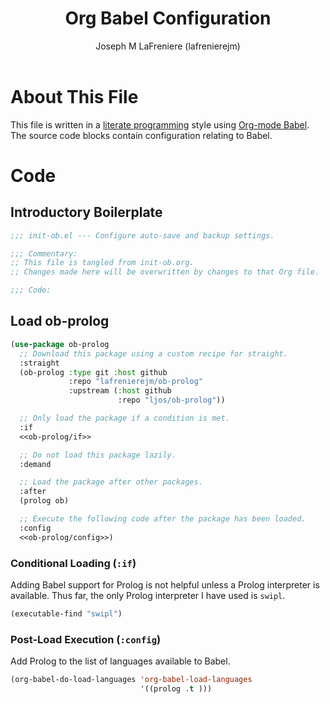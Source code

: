 #+TITLE: Org Babel Configuration
#+AUTHOR: Joseph M LaFreniere (lafrenierejm)
#+EMAIL: joseph@lafreniere.xyz

* License							   :noexport:
  All code sections in this file are licensed under [[https://gitlab.com/lafrenierejm/dotfiles/blob/master/LICENSE][an ISC license]] except when otherwise noted.
  All prose in this file is licensed under [[https://creativecommons.org/licenses/by/4.0/][CC BY 4.0]] except when otherwise noted.

* About This File
  This file is written in a [[https://en.wikipedia.org/wiki/Literate_programming][literate programming]] style using [[http://orgmode.org/worg/org-contrib/babel/][Org-mode Babel]].
  The source code blocks contain configuration relating to Babel.

* Code
** Introductory Boilerplate
   #+BEGIN_SRC emacs-lisp :tangle yes :padline no
     ;;; init-ob.el --- Configure auto-save and backup settings.

     ;;; Commentary:
     ;; This file is tangled from init-ob.org.
     ;; Changes made here will be overwritten by changes to that Org file.

     ;;; Code:
   #+END_SRC

** Specify Dependencies 					   :noexport:
   #+BEGIN_SRC emacs-lisp :tangle yes :padline no
     (require 'use-package)
   #+END_SRC

** Load ob-prolog
   #+BEGIN_SRC emacs-lisp :tangle yes :noweb yes
     (use-package ob-prolog
       ;; Download this package using a custom recipe for straight.
       :straight
       (ob-prolog :type git :host github
                  :repo "lafrenierejm/ob-prolog"
                  :upstream (:host github
                             :repo "ljos/ob-prolog"))

       ;; Only load the package if a condition is met.
       :if
       <<ob-prolog/if>>

       ;; Do not load this package lazily.
       :demand

       ;; Load the package after other packages.
       :after
       (prolog ob)

       ;; Execute the following code after the package has been loaded.
       :config
       <<ob-prolog/config>>)
   #+END_SRC

*** Conditional Loading (~:if~)
    :PROPERTIES:
    :NOWEB-REF: ob-prolog/if
    :DESCRIPTION: Only load ob-prolog if this condition is met.
    :END:

    Adding Babel support for Prolog is not helpful unless a Prolog interpreter is available.
    Thus far, the only Prolog interpreter I have used is =swipl=.

    #+BEGIN_SRC emacs-lisp
      (executable-find "swipl")
    #+END_SRC

*** Post-Load Execution (~:config~)
    :PROPERTIES:
    :NOWEB-REF: ob-prolog/config
    :DESCRIPTION: Code to be executed after ob-prolog has been loaded.
    :END:

    Add Prolog to the list of languages available to Babel.

    #+BEGIN_SRC emacs-lisp
      (org-babel-do-load-languages 'org-babel-load-languages
                                   '((prolog .t )))
    #+END_SRC

** Ending Boilerplate						   :noexport:
   #+BEGIN_SRC emacs-lisp :tangle yes
     (provide 'init-ob)
     ;;; init-ob.el ends here
   #+END_SRC
